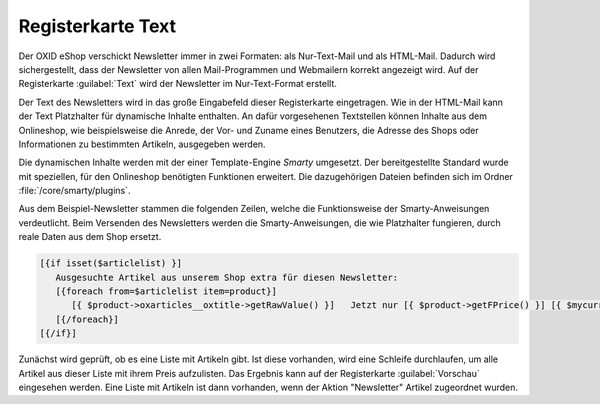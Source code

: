 Registerkarte Text
==================

Der OXID eShop verschickt Newsletter immer in zwei Formaten: als Nur-Text-Mail und als HTML-Mail. Dadurch wird sichergestellt, dass der Newsletter von allen Mail-Programmen und Webmailern korrekt angezeigt wird. Auf der Registerkarte :guilabel:`Text` wird der Newsletter im Nur-Text-Format erstellt.

.. image:: ../../media/screenshots-de/oxaaif01.png
   :alt: Newsletter - Registerkarte Text
   :height: 340
   :width: 650

Der Text des Newsletters wird in das große Eingabefeld dieser Registerkarte eingetragen. Wie in der HTML-Mail kann der Text Platzhalter für dynamische Inhalte enthalten. An dafür vorgesehenen Textstellen können Inhalte aus dem Onlineshop, wie beispielsweise die Anrede, der Vor- und Zuname eines Benutzers, die Adresse des Shops oder Informationen zu bestimmten Artikeln, ausgegeben werden.

Die dynamischen Inhalte werden mit der einer Template-Engine *Smarty*  umgesetzt. Der bereitgestellte Standard wurde mit speziellen, für den Onlineshop benötigten Funktionen erweitert. Die dazugehörigen Dateien befinden sich im Ordner :file:`/core/smarty/plugins`.

Aus dem Beispiel-Newsletter stammen die folgenden Zeilen, welche die Funktionsweise der Smarty-Anweisungen verdeutlicht. Beim Versenden des Newsletters werden die Smarty-Anweisungen, die wie Platzhalter fungieren, durch reale Daten aus dem Shop ersetzt.

.. code:: html

   [{if isset($articlelist) }]
      Ausgesuchte Artikel aus unserem Shop extra für diesen Newsletter:
      [{foreach from=$articlelist item=product}]
         [{ $product->oxarticles__oxtitle->getRawValue() }]   Jetzt nur [{ $product->getFPrice() }] [{ $mycurrency->name}]
      [{/foreach}]
   [{/if}]

Zunächst wird geprüft, ob es eine Liste mit Artikeln gibt. Ist diese vorhanden, wird eine Schleife durchlaufen, um alle Artikel aus dieser Liste mit ihrem Preis aufzulisten. Das Ergebnis kann auf der Registerkarte :guilabel:`Vorschau` eingesehen werden. Eine Liste mit Artikeln ist dann vorhanden, wenn der Aktion \"Newsletter\" Artikel zugeordnet wurden.

.. seealso:: `Smarty Template Engine <https://www.smarty.net>`_ | :doc:`Registerkarte Vorschau <registerkarte-vorschau>` | :doc:`Aktion für Newsletter <../aktionen/aktion-fuer-newsletter>`

.. Intern: oxaaif, Status:, F1: newsletter_plain
